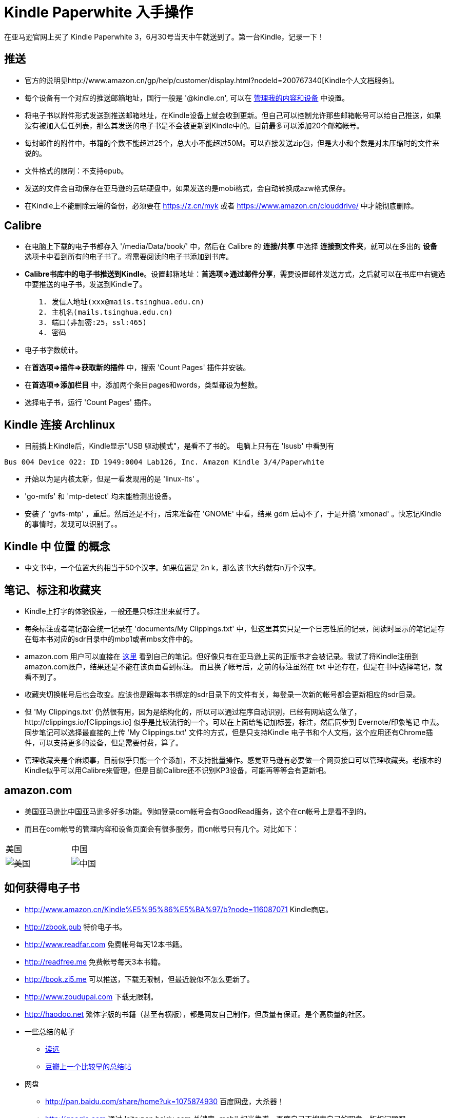 = Kindle Paperwhite 入手操作

在亚马逊官网上买了 Kindle Paperwhite 3，6月30号当天中午就送到了。第一台Kindle，记录一下！

== 推送
	* 官方的说明见http://www.amazon.cn/gp/help/customer/display.html?nodeId=200767340[Kindle个人文档服务]。
	* 每个设备有一个对应的推送邮箱地址，国行一般是 '@kindle.cn', 可以在 http://z.cn/myk[管理我的内容和设备] 中设置。
	* 将电子书以附件形式发送到推送邮箱地址，在Kindle设备上就会收到更新。但自己可以控制允许那些邮箱帐号可以给自己推送，如果没有被加入信任列表，那么其发送的电子书是不会被更新到Kindle中的。目前最多可以添加20个邮箱帐号。
	* 每封邮件的附件中，书籍的个数不能超过25个，总大小不能超过50M。可以直接发送zip包，但是大小和个数是对未压缩时的文件来说的。
	* 文件格式的限制：不支持epub。
	* 发送的文件会自动保存在亚马逊的云端硬盘中，如果发送的是mobi格式，会自动转换成azw格式保存。
	* 在Kindle上不能删除云端的备份，必须要在 https://z.cn/myk 或者 https://www.amazon.cn/clouddrive/ 中才能彻底删除。


== Calibre
	* 在电脑上下载的电子书都存入 '/media/Data/book/' 中，然后在 Calibre 的 **连接/共享** 中选择 **连接到文件夹**，就可以在多出的 **设备** 选项卡中看到所有的电子书了。将需要阅读的电子书添加到书库。
	* **Calibre书库中的电子书推送到Kindle**。设置邮箱地址：**首选项=>通过邮件分享**，需要设置邮件发送方式，之后就可以在书库中右键选中要推送的电子书，发送到Kindle了。
--------------------------------------------------
	1. 发信人地址(xxx@mails.tsinghua.edu.cn)
	2. 主机名(mails.tsinghua.edu.cn)
	3. 端口(非加密:25，ssl:465)
	4. 密码
--------------------------------------------------
	* 电子书字数统计。
		* 在**首选项=>插件=>获取新的插件** 中，搜索 'Count Pages' 插件并安装。
		* 在**首选项=>添加栏目** 中，添加两个条目pages和words，类型都设为整数。
		* 选择电子书，运行 'Count Pages' 插件。

== Kindle 连接 Archlinux
	* [line-through]#目前插上Kindle后，Kindle显示"USB 驱动模式"，是看不了书的。# 电脑上只有在 'lsusb' 中看到有
--------------------------------------------------
Bus 004 Device 022: ID 1949:0004 Lab126, Inc. Amazon Kindle 3/4/Paperwhite
--------------------------------------------------
	* 开始以为是内核太新，但是一看发现用的是 'linux-lts' 。
	* 'go-mtfs' 和 'mtp-detect' 均未能检测出设备。
	* 安装了 'gvfs-mtp' ，重启。然后还是不行，后来准备在 'GNOME' 中看，结果 gdm 启动不了，于是开搞 'xmonad' 。快忘记Kindle的事情时，发现可以识别了。。

== Kindle 中 **位置** 的概念
	* 中文书中，一个位置大约相当于50个汉字。如果位置是 2n k，那么该书大约就有n万个汉字。


== 笔记、标注和收藏夹
	* Kindle上打字的体验很差，一般还是只标注出来就行了。
	* 每条标注或者笔记都会统一记录在 'documents/My Clippings.txt' 中，但这里其实只是一个日志性质的记录，阅读时显示的笔记是存在每本书对应的sdr目录中的mbp1或者mbs文件中的。
	* amazon.com 用户可以直接在 https://kindle.amazon.com/your_highlights[这里] 看到自己的笔记。但好像只有在亚马逊上买的正版书才会被记录。[line-through]#我试了将Kindle注册到amazon.com账户，结果还是不能在该页面看到标注。# 而且换了帐号后，之前的标注虽然在 txt 中还存在，但是在书中选择笔记，就看不到了。
	* 收藏夹切换帐号后也会改变。应该也是跟每本书绑定的sdr目录下的文件有关，每登录一次新的帐号都会更新相应的sdr目录。
	* 但 'My Clippings.txt' 仍然很有用，因为是结构化的，所以可以通过程序自动识别，已经有网站这么做了，http://clippings.io/[Clippings.io] 似乎是比较流行的一个。可以在上面给笔记加标签，标注，然后同步到 Evernote/印象笔记 中去。同步笔记可以选择最直接的上传 'My Clippings.txt' 文件的方式，但是只支持Kindle 电子书和个人文档，这个应用还有Chrome插件，可以支持更多的设备，但是需要付费，算了。
	* 管理收藏夹是个麻烦事，目前似乎只能一个个添加，不支持批量操作。感觉亚马逊有必要做一个网页接口可以管理收藏夹。老版本的Kindle似乎可以用Calibre来管理，但是目前Calibre还不识别KP3设备，可能再等等会有更新吧。

== amazon.com
	* 美国亚马逊比中国亚马逊多好多功能。例如登录com帐号会有GoodRead服务，这个在cn帐号上是看不到的。
	* 而且在com帐号的管理内容和设备页面会有很多服务，而cn帐号只有几个。对比如下：

[width="30%"]
|==========
|美国	| 中国
|image:images/amazon.com.services.png[美国] | image:images/amazon.cn.services.png[中国]
|==========

== 如何获得电子书
* http://www.amazon.cn/Kindle%E5%95%86%E5%BA%97/b?node=116087071 Kindle商店。
* http://zbook.pub 特价电子书。
* http://www.readfar.com 免费帐号每天12本书籍。
* http://readfree.me 免费帐号每天3本书籍。
* http://book.zi5.me 可以推送，下载无限制，但最近貌似不怎么更新了。
* http://www.zoudupai.com 下载无限制。
* http://haodoo.net	繁体字版的书籍（甚至有横版），都是网友自己制作，但质量有保证。是个高质量的社区。
* 一些总结的帖子
	** http://www.readfar.com/topics/553909103063e1eb7b00001d[读远]
	** http://www.douban.com/group/topic/22560046[豆瓣上一个比较早的总结帖]
* 网盘
	** http://pan.baidu.com/share/home?uk=1075874930 百度网盘，大杀器！
	** http://google.com 通过 'site:pan.baidu.com 关键字+mobi' 相当靠谱。百度自己不搜索自己的网盘，版权问题吧。。
	** http://so.baiduyun.me 网盘搜索，相当靠谱。
	** http://www.jiumodiary.com 简洁的网盘电子书搜索，会单独搜 kindle114 上的帖子，虽然没有帐号，但是有的帖子最后会给出网盘链接，你懂得。
